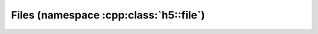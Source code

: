 =======================================
Files (namespace :cpp:class:`h5::file`)
=======================================

